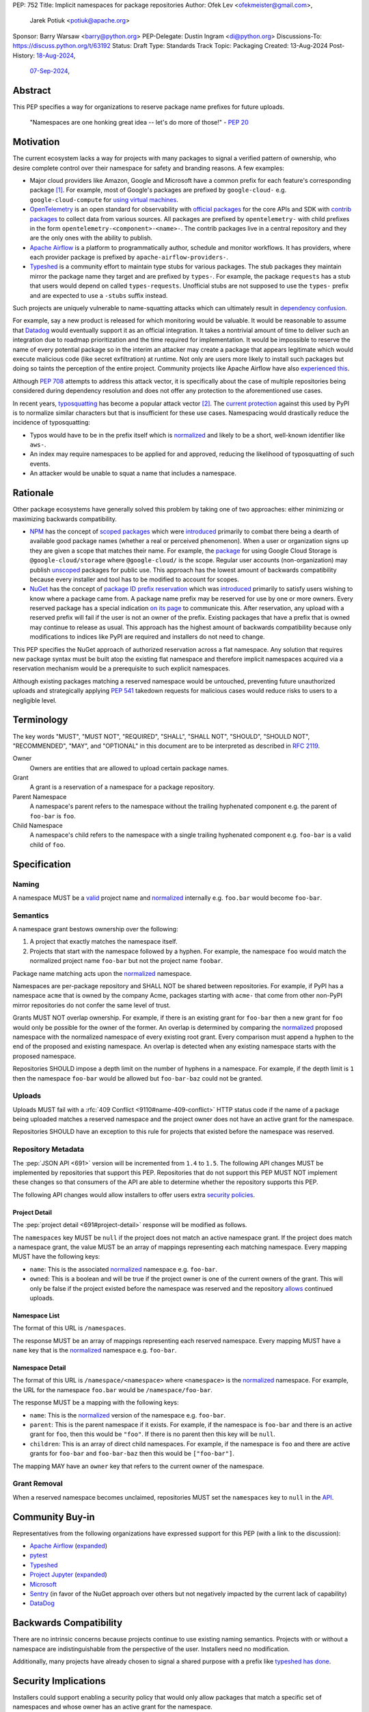 PEP: 752
Title: Implicit namespaces for package repositories
Author: Ofek Lev <ofekmeister@gmail.com>,
        Jarek Potiuk <potiuk@apache.org>
Sponsor: Barry Warsaw <barry@python.org>
PEP-Delegate: Dustin Ingram <di@python.org>
Discussions-To: https://discuss.python.org/t/63192
Status: Draft
Type: Standards Track
Topic: Packaging
Created: 13-Aug-2024
Post-History: `18-Aug-2024 <https://discuss.python.org/t/61227>`__,
              `07-Sep-2024 <https://discuss.python.org/t/63192>`__,

Abstract
========

This PEP specifies a way for organizations to reserve package name prefixes
for future uploads.

    "Namespaces are one honking great idea -- let's do more of
    those!" - :pep:`20`

Motivation
==========

The current ecosystem lacks a way for projects with many packages to signal a
verified pattern of ownership, who desire complete control over their namespace
for safety and branding reasons. A few examples:

* Major cloud providers like Amazon, Google and Microsoft have a common prefix
  for each feature's corresponding package [1]_. For example, most of Google's
  packages are prefixed by ``google-cloud-`` e.g. ``google-cloud-compute`` for
  `using virtual machines <https://cloud.google.com/products/compute>`__.
* `OpenTelemetry <https://opentelemetry.io>`__ is an open standard for
  observability with `official packages`__ for the core APIs and SDK with
  `contrib packages`__ to collect data from various sources. All packages
  are prefixed by ``opentelemetry-`` with child prefixes in the form
  ``opentelemetry-<component>-<name>-``. The contrib packages live in a
  central repository and they are the only ones with the ability to publish.
* `Apache Airflow <https://airflow.apache.org>`__ is a platform to programmatically
  author, schedule and monitor workflows. It has providers, where each
  provider package is prefixed by ``apache-airflow-providers-``.
* `Typeshed <https://github.com/python/typeshed>`__ is a community effort to
  maintain type stubs for various packages. The stub packages they maintain
  mirror the package name they target and are prefixed by ``types-``. For
  example, the package ``requests`` has a stub that users would depend on
  called ``types-requests``. Unofficial stubs are not supposed to use the
  ``types-`` prefix and are expected to use a ``-stubs`` suffix instead.

__ https://github.com/open-telemetry/opentelemetry-python
__ https://github.com/open-telemetry/opentelemetry-python-contrib

Such projects are uniquely vulnerable to name-squatting attacks
which can ultimately result in `dependency confusion`__.

__ https://www.activestate.com/resources/quick-reads/dependency-confusion/

For example, say a new product is released for which monitoring would be
valuable. It would be reasonable to assume that
`Datadog <https://www.datadoghq.com>`__ would eventually support it as an
official integration. It takes a nontrivial amount of time to deliver such an
integration due to roadmap prioritization and the time required for
implementation. It would be impossible to reserve the name of every potential
package so in the interim an attacker may create a package that appears
legitimate which would execute malicious code (like secret exfiltration) at
runtime. Not only are users more likely to install such packages but doing so
taints the perception of the entire project. Community projects like Apache
Airflow have also `experienced this <https://discuss.python.org/t/63192/80>`__.

Although :pep:`708` attempts to address this attack vector, it is specifically
about the case of multiple repositories being considered during dependency
resolution and does not offer any protection to the aforementioned use cases.

In recent years,
`typosquatting <https://en.wikipedia.org/wiki/Typosquatting>`__
has become a popular attack vector [2]_. The `current protection`__ against
this used by PyPI is to normalize similar characters but that is
insufficient for these use cases. Namespacing would drastically reduce the
incidence of typosquatting:

__ https://github.com/pypi/warehouse/blob/8615326918a180eb2652753743eac8e74f96a90b/warehouse/migrations/versions/d18d443f89f0_ultranormalize_name_function.py#L29-L42

* Typos would have to be in the prefix itself which is `normalized <naming_>`_
  and likely to be a short, well-known identifier like ``aws-``.
* An index may require namespaces to be applied for and approved, reducing the
  likelihood of typosquatting of such events.
* An attacker would be unable to squat a name that includes a namespace.

Rationale
=========

Other package ecosystems have generally solved this problem by taking one of
two approaches: either minimizing or maximizing backwards compatibility.

* `NPM <https://www.npmjs.com>`__ has the concept of
  `scoped packages <https://docs.npmjs.com/about-scopes>`__ which were
  `introduced`__ primarily to combat there being a dearth of available good
  package names (whether a real or perceived phenomenon). When a user or
  organization signs up they are given a scope that matches their name. For
  example, the
  `package <https://www.npmjs.com/package/@google-cloud/storage>`__ for using
  Google Cloud Storage is ``@google-cloud/storage`` where ``@google-cloud/`` is
  the scope. Regular user accounts (non-organization) may publish `unscoped`__
  packages for public use.
  This approach has the lowest amount of backwards compatibility because every
  installer and tool has to be modified to account for scopes.
* `NuGet <https://www.nuget.org>`__ has the concept of
  `package ID prefix reservation`__ which was
  `introduced`__ primarily to satisfy users wishing to know where a package
  came from. A package name prefix may be reserved for use by one or more
  owners. Every reserved package has a special indication
  `on its page <https://www.nuget.org/packages/Google.Cloud.Storage.V1>`__ to
  communicate this. After reservation, any upload with a reserved prefix will
  fail if the user is not an owner of the prefix. Existing packages that have a
  prefix that is owned may continue to release as usual. This approach has the
  highest amount of backwards compatibility because only modifications to
  indices like PyPI are required and installers do not need to change.

__ https://blog.npmjs.org/post/116936804365/solving-npms-hard-problem-naming-packages
__ https://docs.npmjs.com/package-scope-access-level-and-visibility
__ https://learn.microsoft.com/en-us/nuget/nuget-org/id-prefix-reservation
__ https://devblogs.microsoft.com/nuget/Package-identity-and-trust/

This PEP specifies the NuGet approach of authorized reservation across a flat
namespace. Any solution that requires new package syntax must be built atop the
existing flat namespace and therefore implicit namespaces acquired via a
reservation mechanism would be a prerequisite to such explicit namespaces.

Although existing packages matching a reserved namespace would be untouched,
preventing future unauthorized uploads and strategically applying :pep:`541`
takedown requests for malicious cases would reduce risks to users to a
negligible level.

Terminology
===========

The key words "MUST", "MUST NOT", "REQUIRED", "SHALL", "SHALL NOT", "SHOULD",
"SHOULD NOT", "RECOMMENDED", "MAY", and "OPTIONAL" in this document are to be
interpreted as described in :rfc:`2119`.

Owner
    Owners are entities that are allowed to upload certain package names.
Grant
    A grant is a reservation of a namespace for a package repository.
Parent Namespace
    A namespace's parent refers to the namespace without the trailing
    hyphenated component e.g. the parent of ``foo-bar`` is ``foo``.
Child Namespace
    A namespace's child refers to the namespace with a single trailing
    hyphenated component e.g. ``foo-bar`` is a valid child of ``foo``.

Specification
=============

.. _naming:

Naming
------

A namespace MUST be a `valid`__ project name and `normalized`__ internally e.g.
``foo.bar`` would become ``foo-bar``.

__ https://packaging.python.org/en/latest/specifications/name-normalization/#name-format
__ https://packaging.python.org/en/latest/specifications/name-normalization/#name-normalization

Semantics
---------

A namespace grant bestows ownership over the following:

1. A project that exactly matches the namespace itself.
2. Projects that start with the namespace followed by a hyphen. For example,
   the namespace ``foo`` would match the normalized project name ``foo-bar``
   but not the project name ``foobar``.

Package name matching acts upon the `normalized <naming_>`_ namespace.

Namespaces are per-package repository and SHALL NOT be shared between
repositories. For example, if PyPI has a namespace ``acme`` that is owned by
the company Acme, packages starting with ``acme-`` that come from other
non-PyPI mirror repositories do not confer the same level of trust.

Grants MUST NOT overlap ownership. For example, if there is an existing grant
for ``foo-bar`` then a new grant for ``foo`` would only be possible for the
owner of the former. An overlap is determined by comparing the
`normalized <naming_>`_ proposed namespace with the normalized namespace of
every existing root grant. Every comparison must append a hyphen to the end of
the proposed and existing namespace. An overlap is detected when any existing
namespace starts with the proposed namespace.

Repositories SHOULD impose a depth limit on the number of hyphens in a namespace.
For example, if the depth limit is ``1`` then the namespace ``foo-bar`` would be
allowed but ``foo-bar-baz`` could not be granted.

.. _uploads:

Uploads
-------

Uploads MUST fail with a :rfc:`409 Conflict <9110#name-409-conflict>` HTTP
status code if the name of a package being uploaded matches a reserved namespace
and the project owner does not have an active grant for the namespace.

Repositories SHOULD have an exception to this rule for projects that existed
before the namespace was reserved.

.. _repository-metadata:

Repository Metadata
-------------------

The :pep:`JSON API <691>` version will be incremented from ``1.4`` to ``1.5``.
The following API changes MUST be implemented by repositories that support
this PEP. Repositories that do not support this PEP MUST NOT implement these
changes so that consumers of the API are able to determine whether the
repository supports this PEP.

The following API changes would allow installers to offer users extra
`security policies <security-implications_>`_.

.. _project-detail:

Project Detail
''''''''''''''

The :pep:`project detail <691#project-detail>` response will be modified as
follows.

The ``namespaces`` key MUST be ``null`` if the project does not match an active
namespace grant. If the project does match a namespace grant, the value MUST be
an array of mappings representing each matching namespace. Every mapping MUST
have the following keys:

* ``name``: This is the associated `normalized <naming_>`_ namespace e.g.
  ``foo-bar``.
* ``owned``: This is a boolean and will be true if the project owner is
  one of the current owners of the grant. This will only be false if the
  project existed before the namespace was reserved and the repository
  `allows <uploads_>`_ continued uploads.

Namespace List
''''''''''''''

The format of this URL is ``/namespaces``.

The response MUST be an array of mappings representing each reserved namespace.
Every mapping MUST have a ``name`` key that is the `normalized <naming_>`_
namespace e.g. ``foo-bar``.

Namespace Detail
''''''''''''''''

The format of this URL is ``/namespace/<namespace>`` where ``<namespace>`` is
the `normalized <naming_>`_ namespace. For example, the URL for the namespace
``foo.bar`` would be ``/namespace/foo-bar``.

The response MUST be a mapping with the following keys:

* ``name``: This is the `normalized <naming_>`_ version of the namespace e.g.
  ``foo-bar``.
* ``parent``: This is the parent namespace if it exists. For example, if the
  namespace is ``foo-bar`` and there is an active grant for ``foo``, then this
  would be ``"foo"``. If there is no parent then this key will be ``null``.
* ``children``: This is an array of direct child namespaces. For example,
  if the namespace is ``foo`` and there are active grants for ``foo-bar`` and
  ``foo-bar-baz`` then this would be ``["foo-bar"]``.

The mapping MAY have an ``owner`` key that refers to the current owner of the
namespace.

Grant Removal
-------------

When a reserved namespace becomes unclaimed, repositories MUST set the
``namespaces`` key to ``null`` in the `API <project-detail_>`_.

Community Buy-in
================

Representatives from the following organizations have expressed support for
this PEP (with a link to the discussion):

* `Apache Airflow <https://github.com/apache/airflow/discussions/41657#discussioncomment-10412999>`__
  (`expanded <https://discuss.python.org/t/63191/75>`__)
* `pytest <https://discuss.python.org/t/63192/68>`__
* `Typeshed <https://discuss.python.org/t/1609/37>`__
* `Project Jupyter <https://discuss.python.org/t/61227/16>`__
  (`expanded <https://discuss.python.org/t/61227/48>`__)
* `Microsoft <https://discuss.python.org/t/63191/40>`__
* `Sentry <https://discuss.python.org/t/63192/67>`__
  (in favor of the NuGet approach over others but not negatively impacted
  by the current lack of capability)
* `DataDog <https://discuss.python.org/t/63191/53>`__

Backwards Compatibility
=======================

There are no intrinsic concerns because projects continue to use existing
naming semantics. Projects with or without a namespace are indistinguishable
from the perspective of the user. Installers need no modification.

Additionally, many projects have already chosen to signal a shared purpose with
a prefix like `typeshed has done`__.

__ https://github.com/python/typeshed/issues/2491#issuecomment-578456045

.. _security-implications:

Security Implications
=====================

Installers could support enabling a security policy that would only allow
packages that match a specific set of namespaces and whose owner has an active
grant for the namespace.

How to Teach This
=================

We will update the `PyPUG documentation`__ to describe the new
`metadata <repository-metadata_>`_ that is returned by the API.

__ https://packaging.python.org/en/latest/specifications/simple-repository-api/

In future we could also note tooling that supports utilizing namespaces to
provide extra security guarantees during installation.

Reference Implementation
========================

A complete reference implementation of this PEP is available in
`PR #17691 <https://github.com/pypi/warehouse/pull/17691>`__.

Rejected Ideas
==============

Explicit Non-User Ownership
---------------------------

As package repositories have a flat namespace, allowing any user to reserve a
namespace would be untenable not just because there would be
`contention for a finite resource`__, but also because no repository has enough
human operators to manage the vetting of an arbitrary number of users.

__ https://en.wikipedia.org/wiki/Tragedy_of_the_commons

An earlier version of this PEP proposed that only `organizations`__ could
reserve namespaces because of these practical considerations. However,
this was rejected as the organization concept has not been specified and
imposing such restrictions based on the anticipated PyPI implementation is
unnecessary.

__ https://blog.pypi.org/posts/2023-04-23-introducing-pypi-organizations/

.. _organization-scoping:

Organization Scoping
--------------------

The primary motivation for this PEP is to reduce dependency confusion attacks
and NPM-style scoping with an allowance of the legacy flat namespace would
increase the risk. If documentation instructed a user to install ``bar`` in the
namespace ``foo`` then the user must be careful to install ``@foo/bar`` and not
``foo-bar``, or vice versa. The Python packaging ecosystem has normalization
rules for names in order to maximize the ease of communication and this would
be a regression.

The runtime environment of Python is also not conducive to scoping. Whereas
multiple versions of the same JavaScript package may coexist, Python only
allows a single global namespace. Barring major changes to the language itself,
this is nearly impossible to change.

Scoping would be particularly affected by organization changes which are bound
to happen over time. An organization may change their name due to internal
shuffling, an acquisition, or any other reason. Whenever this happens every
project they own would in effect be renamed which would cause unnecessary
confusion for users, frequently.

Finally, the disruption to the community would be massive because it would
require an update from every package manager, security scanner, IDE, etc. New
packages released with the scoping would be incompatible with older tools and
would cause confusion for users along with frustration from maintainers having
to triage such complaints.

.. _artifact-level-association:

Artifact-level Namespace Association
------------------------------------

An earlier version of this PEP proposed that metadata be associated with
individual artifacts at the point of release. This was rejected because it
had the potential to cause confusion for users who would expect the namespace
authorization guarantee to be at the project level based on current grants
rather than the time at which a given release occurred.

Support HTML Simple API
-----------------------

Exposing project-level metadata in the HTML version of the Simple API could
happen in one of two ways.

The first is exposing a ``data-`` attribute on the ``/simple/`` page that
enumerates every project. There is no precedent for this, and installers
generally do not use this page. Additionally, this page is often cached for
long periods of time (24 hours in the case of PyPI).

The other is to add a ``data-`` attribute on every artifact. This is suboptimal
because it may introduce confusion similar to the rejected
`artifact-level association <artifact-level-association_>`_ idea. Another
consideration is that in practice many private indices are implemented as
static pages served by cloud storage backed by a CDN. In this scenario, every
namespace change would require a mass update of all artifacts of matching
projects.

.. _dedicated-repositories:

Encourage Dedicated Package Repositories
----------------------------------------

Critically, this imposes a burden on projects to maintain their own infra. This
is an unrealistic expectation for the vast majority of companies and a complete
non-starter for community projects.

This does not help in most cases because the default behavior of most package
managers is to use PyPI so users attempting to perform a simple ``pip install``
would already be vulnerable to malicious packages.

In this theoretical future every project must document how to add their
repository to dependency resolution, which would be different for each package
manager. Few package managers are able to download specific dependencies from
specific repositories and would require users to use verbose configuration in
the common case.

The ones that do not support this would instead find a given package using an
ordered enumeration of repositories, leading to dependency confusion.
For example, say a user wants two packages from two custom repositories ``X``
and ``Y``. If each repository has both packages but one is malicious on ``X``
and the other is malicious on ``Y`` then the user would be unable to satisfy
their requirements without encountering a malicious package.

Open Namespaces
---------------

An earlier version of this PEP proposed that the owner of a grant may choose
to allow others the ability to release new projects with the associated
namespace. This was removed due to insufficient motivation and the fact that
repositories could technically satisfy such use cases with standard grant
semantics.

Hidden Grants
-------------

An earlier version of this PEP proposed that repositories could create hidden
grants that are not visible to the public which prevent their namespaces from
being claimed by others. This was removed due to insufficient motivation.

.. _provenance-assertions:

Exclusive Reliance on Provenance Assertions
-------------------------------------------

The idea here [3]_ would be to design a general purpose way for clients to make
provenance assertions to verify certain properties of dependencies, each with
custom syntax. Some examples:

* The package was uploaded by a specific organization or user name e.g.
  ``pip install "azure-loganalytics from microsoft"``
* The package was uploaded by an owner of a specific domain name e.g.
  ``pip install "google-cloud-compute from cloud.google.com"``
* The package was uploaded by a user with a specific email address e.g.
  ``pip install "aws-cdk-lib from contact@amazon.com"``
* The package matching a namespace was uploaded by an authorized party (this
  PEP)

A fundamental downside is that it doesn't play well with multiple
repositories. For example, say a user wants the ``azure-loganalytics`` package
and wants to ensure it comes from the organization named ``microsoft``. If
Microsoft's organization name on PyPI is ``microsoft`` then a package manager
that defaults to PyPI could accept ``azure-loganalytics from microsoft``.
However, if multiple repositories are used for dependency resolution then the
user would have to specify the repository as part of the definition which is
unrealistic for reasons outlined in the dedicated section on
`asserting package owner names <asserting-package-owner-names_>`_.

Another general weakness with this approach is that a user attempting to
perform a simple ``pip install`` without special syntax, which is the most
common scenario, would already be vulnerable to malicious packages. In order to
overcome this there would have to be some default trust mechanism, which in all
cases would impose certain UX or resolver logic upon every tool.

For example, package managers could be changed such that the first time a
package is installed the user would receive a confirmation prompt displaying
the provenance details. This would be very confusing and noisy, especially for
new users, and would be a breaking UX change for existing users. Many methods
of installation wouldn't work for this scenario such as running in CI or
installing from a requirements file where the user would potentially be getting
hundreds of prompts.

One solution to make this less disruptive for users would be to manually
maintain a list of trustworthy details (organization/user names, domain names,
email addresses, etc.). This could be discoverable by packages providing
`entry points`__ which package managers could learn to detect and which
corporate environments could install by default. This has the major downside of
not providing automatic guarantees which would limit the usefulness for the
average user who is more likely to be affected.

__ https://packaging.python.org/en/latest/specifications/entry-points/

There are two ideas that could be used to provide automatic protection, which
could be based on :pep:`740` attestations or a new mechanism for utilizing
third-party APIs that host the metadata.

First, each repository could offer a service that verifies the owner of a
package using whatever criteria they deem appropriate. After verification, the
repository would add the details to a dedicated package that would be installed
by default.

This would require dedicated maintenance which is unrealistic for most
repositories, even PyPI currently. It's unclear how community projects without
the resources for something like a domain name would be supported. Critically,
this solution would cause extra confusion for users in the case of multiple
repositories as each might have their own verification processes, attestation
criteria and default package containing the verified details. It would be
challenging to get community buy-in of every package manager to be aware of
each repositories' chosen verification package and install that by default
before dependency resolution.

Should digital attestations become the chosen mechanism, a downside is that
implementing this in custom package repositories would require a significant
amount of work. In the case of PyPI, the prerequisite work on
`Trusted Publishing`__ and then the `PEP 740 implementation`__ itself took the
equivalent of a full-time engineer one year whose time was paid for by a
corporate sponsor. Other organizations are unlikely to implement similar work
because simpler mechanisms make it possible to implement reproducible builds.
When everything is internally managed, attestations are also not very useful.
Community projects are unlikely to undertake this effort because they would
likely lack the resources to maintain the necessary infrastructure themselves
and moreover there are significant downsides to
`encouraging dedicated package repositories <dedicated-repositories_>`_.

__ https://blog.pypi.org/posts/2023-04-20-introducing-trusted-publishers/#acknowledgements
__ https://blog.trailofbits.com/2024/10/01/securing-the-software-supply-chain-with-the-slsa-framework/

The other idea would be to host provenance assertions externally and push more
logic client-side. A possible implementation might be to specify a provenance
API that could be hosted at a designated relative path like
``/provenance``. Projects on each repository could then be configured to point
to a particular domain and this information would be passed on to clients
during installation.

While this distributed approach does impose less of an infrastructure burden on
repositories, it has the potential to be a security risk. If an external
provenance API is compromised, it could lead to malicious packages being
installed. If an external API is down, it could lead to package installation
failing or package managers might only emit warnings in which case there is no
security benefit.

Additionally, this disadvantages community projects that do not have the
resources to maintain such an API. They could use free hosting solutions such
as what many do for documentation but they do not technically own the
infrastructure and they would be compromised should the generous offerings be
restricted.

Finally, while both of these theoretical approaches are not yet prescriptive,
they imply assertions at the artifact level which was already a
`rejected idea <artifact-level-association_>`_.

.. _asserting-package-owner-names:

Asserting Package Owner Names
-----------------------------

This is about asserting that the package came from a specific organization or
user name. It's quite similar to the
`organization scoping <organization-scoping_>`_ idea except that a flat
namespace is the base assumption.

This would require modifications to the :pep:`JSON API <691>` of each supported
repository and could be implemented by exposing extra metadata or as proper
`provenance assertions <provenance-assertions_>`_.

As with the organization scoping idea, a new `syntax`__ would be required like
``microsoft::azure-loganalytics`` where ``microsoft`` is the organization and
``azure-loganalytics`` is the package. Although this plays well with the
existing flat namespace in comparison, it retains the critical downside of
being a disruption for the community with the number of changes required.

__ https://packaging.python.org/en/latest/specifications/dependency-specifiers/

A unique downside is that names are an implementation detail of repositories.
On PyPI, the names of organizations are separate from user names so there is
potential for conflicts. In the case of multiple repositories, users might run
into cases of dependency confusion similar to the one at the end of the
`Encourage Dedicated Package Repositories <dedicated-repositories_>`_
rejected idea.

To ameliorate this, it was suggested that the syntax be expanded to also
include the expected repository URL like
``microsoft@pypi.org::azure-loganalytics``. This syntax or something like it
is so verbose that it could lead to user confusion, and even worse, frustration
should it gain increased adoption among those able to maintain dedicated
infrastructure (community projects would not benefit).

The expanded syntax is an attempt to standardize resolver behavior and
configuration within dependency specifiers. Not only would this be mandating
the UX of tools, it lacks precedent in package managers for language ecosystems
with or without the concept of package repositories. In such cases, the
resolver configuration is separate from the dependency definition.

======== ======== =============================================================
Language Tool     Resolution behavior
======== ======== =============================================================
Rust     Cargo    Dependency resolution can be `modified`__ within
                  ``Cargo.toml`` using the the ``[patch]`` table.
JS       Yarn     Although they have the concept of `protocols`__ (which are
                  similar to the URL schemes of our `direct references`__),
                  users configure the `resolutions`__ field in the
                  ``package.json`` file.
JS       npm      Users can configure the `overrides`__ field in the
                  ``package.json`` file.
Ruby     Bundler  The ``Gemfile`` allows for specifying an
                  `explicit source`__ for a gem.
C#       NuGet    It's possible to `override package versions`__ by configuring
                  the ``Directory.Packages.props`` file.
PHP      Composer The ``composer.json`` file allows for specifying
                  `repository`__ sources for specific packages.
Go       go       The ``go.mod`` file allows for specifying a `replace`__
                  directive. Note that this is used for direct dependencies
                  as well as transitive dependencies.
======== ======== =============================================================

__ https://doc.rust-lang.org/cargo/reference/overriding-dependencies.html
__ https://yarnpkg.com/protocols
__ https://packaging.python.org/en/latest/specifications/version-specifiers/#direct-references
__ https://yarnpkg.com/configuration/manifest#resolutions
__ https://docs.npmjs.com/cli/v10/configuring-npm/package-json#overrides
__ https://bundler.io/v2.5/man/gemfile.5.html#SOURCE-PRIORITY
__ https://learn.microsoft.com/en-us/nuget/consume-packages/central-package-management#overriding-package-versions
__ https://getcomposer.org/doc/articles/repository-priorities.md#filtering-packages
__ https://go.dev/ref/mod#go-mod-file-replace

Use Fixed Prefixes
------------------

The idea here would be to have one or more top-level fixed prefixes that are
used for namespace reservations:

* ``com-``: Reserved for corporate organizations.
* ``org-``: Reserved for community organizations.

Organizations would then apply for a namespace prefixed by the type of their
organization.

This would cause perpetual disruption because when projects begin it is unknown
whether a user base will be large enough to warrant a namespace reservation.
Whenever that happens the project would have to be renamed which would put a
high maintenance burden on the project maintainers and would cause confusion
for users who have to learn a new way to reference the project's packages.
The potential for this deterring projects from reserving namespaces at all is
high.

Another issue with this approach is that projects often have branding in mind
(`example`__) and would be reluctant to change their package names.

__ https://github.com/apache/airflow/discussions/41657#discussioncomment-10417439

Use DNS
-------

The `idea <https://discuss.python.org/t/63455>`__ here is to add a new
metadata field to projects in the API called ``domain-authority``. Repositories
would support a new endpoint for verifying the domain via HTTPS. Clients would
then support options to allow certain domains.

This does not solve the problem for the target audience who do not check where
their packages are coming from and is more about checking for the integrity of
uploads which is already supported in a more secure way by :pep:`740`.

Most projects do not have a domain and could not benefit from this, unfairly
favoring organizations that have the financial means to acquire one.

Open Issues
===========

None at this time.

Footnotes
=========

.. [1] The following shows the package prefixes for the major cloud providers:

   - Amazon: `aws-cdk- <https://docs.aws.amazon.com/cdk/api/v2/python/>`__
   - Google: `google-cloud- <https://github.com/googleapis/google-cloud-python/tree/main/packages>`__
     and others based on ``google-``
   - Microsoft: `azure- <https://github.com/Azure/azure-sdk-for-python/tree/main/sdk>`__

.. [2] Examples of typosquatting attacks targeting Python users:

   - ``django-`` namespace was squatted, among other packages, leading to
     a `postmortem <https://mail.python.org/pipermail/security-announce/2017-September/000000.html>`__
     by PyPI.
   - ``cupy-`` namespace was
     `squatted <https://github.com/cupy/cupy/issues/4787>`__ by a malicious
     actor thousands of times.
   - ``scikit-`` namespace was
     `squatted <https://blog.phylum.io/a-pypi-typosquatting-campaign-post-mortem/>`__,
     among other packages. Notice how packages with a known prefix are much
     more prone to successful attacks.
   - ``typing-`` namespace was
     `squatted <https://zero.checkmarx.com/malicious-pypi-user-strikes-again-with-typosquatting-starjacking-and-unpacks-tailor-made-malware-b12669cefaa5>`__.

.. [3] `Detailed write-up <https://discuss.python.org/t/64679>`__ of the
   potential for provenance assertions.

Copyright
=========

This document is placed in the public domain or under the
CC0-1.0-Universal license, whichever is more permissive.
